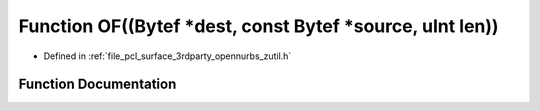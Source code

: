 .. _exhale_function_zutil_8h_1ac40b32ad09bcfb95fa13459dd0bd44fd:

Function OF((Bytef \*dest, const Bytef \*source, uInt len))
===========================================================

- Defined in :ref:`file_pcl_surface_3rdparty_opennurbs_zutil.h`


Function Documentation
----------------------


.. doxygenfunction:: OF((Bytef *dest, const Bytef *source, uInt len))
